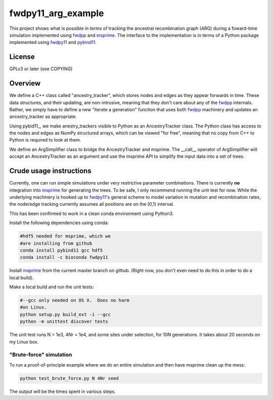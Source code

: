 fwdpy11_arg_example
**********************************************************

This project shows what is possible in terms of tracking the ancestral recombination graph (ARG) during a foward-time simulation implemented using fwdpp_ and msprime_.  The interface to the implementation is in terms of a Python package implemented using fwdpy11_ and pybind11_.

License
----------------------------------

GPLv3 or later (see COPYING)

Overview
----------------------------------

We define a C++ class called "ancestry_tracker", which stores nodes and edges as they appear forwards in time.  These data structures, and their updating, are non-intrusive, meaning that they don't care about any of the fwdpp_ internals.  Rather, we simply have to define a new "iterate a generation" function that uses both fwdpp_ machinery and updates an ancestry_tracker as appropriate.

Using pybid11_, we make anestry_trackers visible to Python as an AncestryTracker class.  The Python class has access to the nodes and edges as NumPy structured arrays, which can be viewed "for free", meaning that no copy from C++ to Python is required to look at them.

We define an ArgSimplifier class to bridge the AncestryTracker and msprime.  The __call__ operator of ArgSimplifier will accept an AncestryTracker as an argument and use the msprime API to simplify the input data into a set of trees.


Crude usage instructions
----------------------------------

Currently, one can run simple simulations under very restrictive parameter combinations. There is currently **no** integration into msprime_ for generating the trees.  To be safe, I only recommend running the unit test for now.  While the underlying machinery is hooked up to fwdpy11_'s general scheme to model variation in mutation and recombination rates, the node/edge tracking currently assumes all positions are on the [0,1) interval.  

This has been confirmed to work in a clean conda environment using Python3.

Install the following dependencies using conda:

.. code-block:: bash

    #hdf5 needed for msprime, which we 
    #are installing from github
    conda install pybind11 gcc hdf5
    conda install -c bioconda fwdpy11

Install msprime_ from the current master branch on github. (Right now, you don't even need to do this in order to do a local build).

Make a local build and run the unit tests:

.. code-block:: bash

    #--gcc only needed on OS X.  Does no harm 
    #on Linux.
    python setup.py build_ext -i --gcc
    python -m unittest discover tests

The unit test runs N = 1e3, 4Nr = 1e4, and some sites under selection, for 10N generations.  It takes about 20 seconds on my Linux box.  

"Brute-force" simulation
+++++++++++++++++++++++++++++++++

To run a proof-of-principle example where we do an entire simulation and then have msprime clean up the mess:

.. code-block:: bash

    python test_brute_force.py N 4Nr seed

The output will be the times spent in various steps.


.. _fwdpy11: http://molpopgen.github.io/fwdpy11
.. _fwdpp: http://molpopgen.github.io/fwdpp
.. _pybind11: http://github.com/pybind/pybind11
.. _msprime: http://github.com/jeromekelleher/msprime
